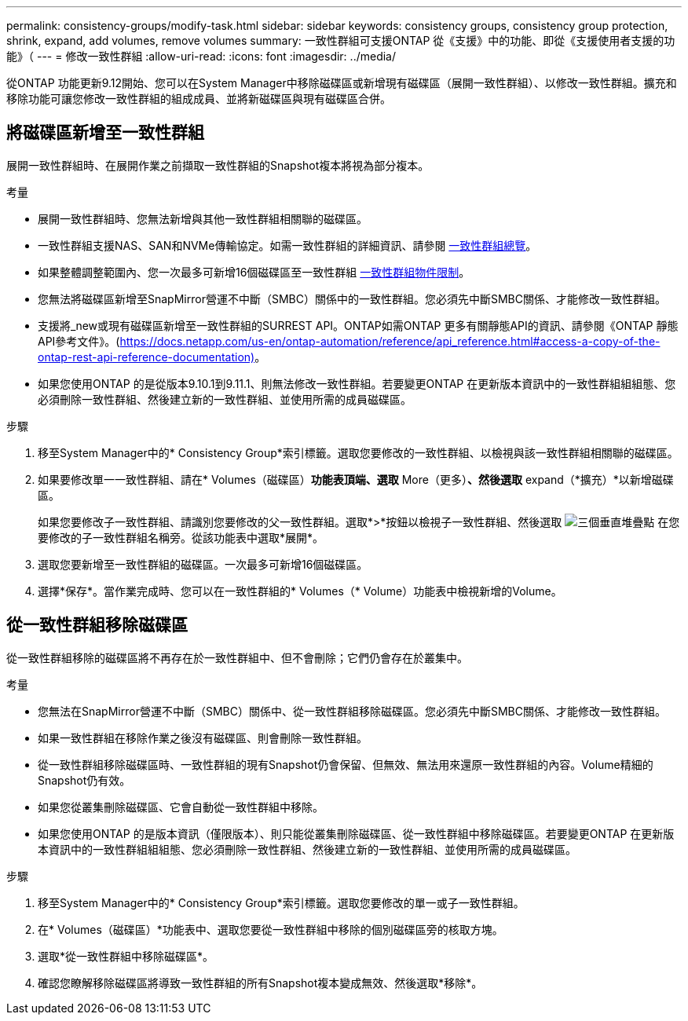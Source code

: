 ---
permalink: consistency-groups/modify-task.html 
sidebar: sidebar 
keywords: consistency groups, consistency group protection, shrink, expand, add volumes, remove volumes 
summary: 一致性群組可支援ONTAP 從《支援》中的功能、即從《支援使用者支援的功能》（ 
---
= 修改一致性群組
:allow-uri-read: 
:icons: font
:imagesdir: ../media/


[role="lead"]
從ONTAP 功能更新9.12開始、您可以在System Manager中移除磁碟區或新增現有磁碟區（展開一致性群組）、以修改一致性群組。擴充和移除功能可讓您修改一致性群組的組成成員、並將新磁碟區與現有磁碟區合併。



== 將磁碟區新增至一致性群組

展開一致性群組時、在展開作業之前擷取一致性群組的Snapshot複本將視為部分複本。

.考量
* 展開一致性群組時、您無法新增與其他一致性群組相關聯的磁碟區。
* 一致性群組支援NAS、SAN和NVMe傳輸協定。如需一致性群組的詳細資訊、請參閱 xref:index.html[一致性群組總覽]。
* 如果整體調整範圍內、您一次最多可新增16個磁碟區至一致性群組 xref:index.html#consistency-group-object-limits[一致性群組物件限制]。
* 您無法將磁碟區新增至SnapMirror營運不中斷（SMBC）關係中的一致性群組。您必須先中斷SMBC關係、才能修改一致性群組。
* 支援將_new或現有磁碟區新增至一致性群組的SURREST API。ONTAP如需ONTAP 更多有關靜態API的資訊、請參閱《ONTAP 靜態API參考文件》。(https://docs.netapp.com/us-en/ontap-automation/reference/api_reference.html#access-a-copy-of-the-ontap-rest-api-reference-documentation)[]。
* 如果您使用ONTAP 的是從版本9.10.1到9.11.1、則無法修改一致性群組。若要變更ONTAP 在更新版本資訊中的一致性群組組組態、您必須刪除一致性群組、然後建立新的一致性群組、並使用所需的成員磁碟區。


.步驟
. 移至System Manager中的* Consistency Group*索引標籤。選取您要修改的一致性群組、以檢視與該一致性群組相關聯的磁碟區。
. 如果要修改單一一致性群組、請在* Volumes（磁碟區）*功能表頂端、選取* More（更多）*、然後選取* expand（*擴充）*以新增磁碟區。
+
如果您要修改子一致性群組、請識別您要修改的父一致性群組。選取*>*按鈕以檢視子一致性群組、然後選取 image:../media/icon_kabob.gif["三個垂直堆疊點"] 在您要修改的子一致性群組名稱旁。從該功能表中選取*展開*。

. 選取您要新增至一致性群組的磁碟區。一次最多可新增16個磁碟區。
. 選擇*保存*。當作業完成時、您可以在一致性群組的* Volumes（* Volume）功能表中檢視新增的Volume。




== 從一致性群組移除磁碟區

從一致性群組移除的磁碟區將不再存在於一致性群組中、但不會刪除；它們仍會存在於叢集中。

.考量
* 您無法在SnapMirror營運不中斷（SMBC）關係中、從一致性群組移除磁碟區。您必須先中斷SMBC關係、才能修改一致性群組。
* 如果一致性群組在移除作業之後沒有磁碟區、則會刪除一致性群組。
* 從一致性群組移除磁碟區時、一致性群組的現有Snapshot仍會保留、但無效、無法用來還原一致性群組的內容。Volume精細的Snapshot仍有效。
* 如果您從叢集刪除磁碟區、它會自動從一致性群組中移除。
* 如果您使用ONTAP 的是版本資訊（僅限版本）、則只能從叢集刪除磁碟區、從一致性群組中移除磁碟區。若要變更ONTAP 在更新版本資訊中的一致性群組組組態、您必須刪除一致性群組、然後建立新的一致性群組、並使用所需的成員磁碟區。


.步驟
. 移至System Manager中的* Consistency Group*索引標籤。選取您要修改的單一或子一致性群組。
. 在* Volumes（磁碟區）*功能表中、選取您要從一致性群組中移除的個別磁碟區旁的核取方塊。
. 選取*從一致性群組中移除磁碟區*。
. 確認您瞭解移除磁碟區將導致一致性群組的所有Snapshot複本變成無效、然後選取*移除*。


